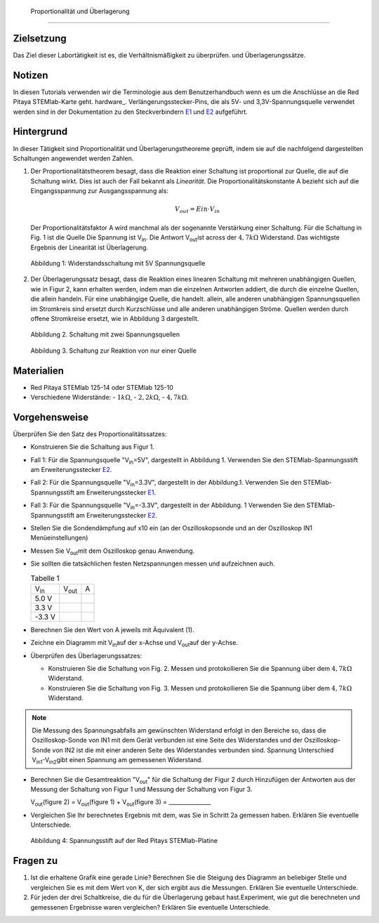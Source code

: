  Proportionalität und Überlagerung
===================================

Zielsetzung
-----------

Das Ziel dieser Labortätigkeit ist es, die Verhältnismäßigkeit zu überprüfen.
und Überlagerungssätze. 

Notizen
-------

.. _E1: http://redpitaya.readthedocs.io/en/latest/doc/developerGuide/125-14/extent.html#extension-connector-e1
.. _E2: http://redpitaya.readthedocs.io/en/latest/doc/developerGuide/125-14/extent.html#extension-connector-e2
.. Hardware: http://redpitaya.readthedocs.io/en/latest/doc/developerGuide/125-10/top.html

In diesen Tutorials verwenden wir die Terminologie aus dem Benutzerhandbuch wenn es um die Anschlüsse an die Red Pitaya STEMlab-Karte geht.
hardware_. Verlängerungsstecker-Pins, die als 5V- und 3,3V-Spannungsquelle verwendet werden sind in der Dokumentation zu den Steckverbindern E1_ und E2_ aufgeführt. 


Hintergrund
-----------

In dieser Tätigkeit sind Proportionalität und Überlagerungstheoreme geprüft, indem sie auf die nachfolgend dargestellten Schaltungen angewendet werden Zahlen. 

1. Der Proportionalitätstheorem besagt, dass die Reaktion einer Schaltung ist proportional zur Quelle, die auf die Schaltung wirkt. Dies ist auch der Fall bekannt als *Linearität*. Die Proportionalitätskonstante A bezieht sich auf die Eingangsspannung zur Ausgangsspannung als: 

   .. math:: 
	
      V_{out} = Ein \cdot V_{in} 

   Der Proportionalitätsfaktor A wird manchmal als der sogenannte Verstärkung einer Schaltung. Für die Schaltung in Fig. 1 ist die Quelle Die Spannung ist V\ :sub:`in`\. Die Antwort V\ :sub:`out`\ ist across der :math:`4,7 k\Omega` Widerstand. Das wichtigste Ergebnis der Linearität ist Überlagerung.

   .. figure:: img/Activity_04_Fig_01.png
      :align: center 
	
      Abbildung 1: Widerstandsschaltung mit 5V Spannungsquelle


2. Der Überlagerungssatz besagt, dass die Reaktion eines linearen Schaltung mit mehreren unabhängigen Quellen, wie in Figur 2, kann erhalten werden, indem man die einzelnen Antworten addiert, die durch die einzelne Quellen, die allein handeln. Für eine unabhängige Quelle, die handelt. allein, alle anderen unabhängigen Spannungsquellen im Stromkreis sind ersetzt durch Kurzschlüsse und alle anderen unabhängigen Ströme. Quellen werden durch offene Stromkreise ersetzt, wie in Abbildung 3 dargestellt.

   .. figure:: img/Activity_04_Fig_02.png
      :align: center 

      Abbildung 2. Schaltung mit zwei Spannungsquellen 

      
   .. figure:: img/Activity_04_Fig_03.png
      :align: center 
	
      Abbildung 3. Schaltung zur Reaktion von nur einer Quelle

      
Materialien
-----------

- Red Pitaya STEMlab 125-14 oder STEMlab 125-10 

- Verschiedene Widerstände:
  - :math:`1 k\Omega`, 
  - :math:`2,2 k\Omega`, 
  - :math:`4,7 k\Omega`.


Vorgehensweise
--------------

Überprüfen Sie den Satz des Proportionalitätssatzes:

- Konstruieren Sie die Schaltung aus Figur 1.

- Fall 1: Für die Spannungsquelle "V\ :sub:`in`\=5V", dargestellt in Abbildung 1. Verwenden Sie den STEMlab-Spannungsstift am Erweiterungsstecker E2_.  
  
- Fall 2: Für die Spannungsquelle "V\ :sub:`in`\=3.3V", dargestellt in der Abbildung.1. Verwenden Sie den STEMlab-Spannungsstift am Erweiterungsstecker E1_. 

- Fall 3: Für die Spannungsquelle "V\ :sub:`in`\=-3.3V", dargestellt in der Abbildung. 1 Verwenden Sie den STEMlab-Spannungsstift am Erweiterungsstecker E2_.  

- Stellen Sie die Sondendämpfung auf x10 ein (an der Oszilloskopsonde und an der Oszilloskop IN1 Menüeinstellungen) 

- Messen Sie V\ :sub:`out`\ mit dem Oszilloskop genau Anwendung. 
  
- Sie sollten die tatsächlichen festen Netzspannungen messen und aufzeichnen auch. 

  
  .. table:: Tabelle 1
     :widths: auto

     +---------------+----------------+-------+	
     | V\ :sub:`in`\ | V\ :sub:`out`\ |   A   |  
     +---------------+----------------+-------+
     |    5.0 V      |                |       |	
     +---------------+----------------+-------+
     |    3.3 V      |                |       |
     +---------------+----------------+-------+
     |   -3.3 V      |                |       |
     +---------------+----------------+-------+


 
- Berechnen Sie den Wert von A jeweils mit Äquivalent (1).

- Zeichne ein Diagramm mit V\ :sub:`in`\ auf der x-Achse und V\ :sub:`out`\ auf der y-Achse.

- Überprüfen des Überlagerungssatzes:

  - Konstruieren Sie die Schaltung von Fig. 2. Messen und protokollieren Sie die Spannung über dem :math:`4,7 k\Omega` Widerstand.

  - Konstruieren Sie die Schaltung von Fig. 3. Messen und protokollieren Sie die Spannung über dem :math:`4,7 k\Omega` Widerstand.

    
.. note:: Die Messung des Spannungsabfalls am gewünschten Widerstand erfolgt in den Bereiche so, dass die Oszilloskop-Sonde von IN1 mit dem Gerät verbunden ist eine Seite des Widerstandes und der Oszilloskop-Sonde von IN2 ist die mit einer anderen Seite des Widerstandes verbunden sind. Spannung Unterschied V\ :sub:`in1`\-V\ :sub:`in2`\ gibt einen Spannung am gemessenen Widerstand. 


- Berechnen Sie die Gesamtreaktion "V\ :sub:`out`\" für die Schaltung der Figur 2 durch Hinzufügen der Antworten aus der Messung der Schaltung von Figur 1 und Messung der Schaltung von Figur 3. 

  V\ :sub:`out`\(figure 2) = V\ :sub:`out`\(figure 1) + V\ :sub:`out`\(figure 3) = _______________


- Vergleichen Sie Ihr berechnetes Ergebnis mit dem, was Sie in Schritt 2a gemessen haben. Erklären Sie eventuelle Unterschiede.

  .. figure:: img/Activity_04_Fig_04.png
     :align: center  
     
     Abbildung 4: Spannungsstift auf der Red Pitays STEMlab-Platine


Fragen zu
---------

1. Ist die erhaltene Grafik eine gerade Linie? Berechnen Sie die Steigung des Diagramm an beliebiger Stelle und vergleichen Sie es mit dem Wert von K, der sich ergibt aus die Messungen. Erklären Sie eventuelle Unterschiede.
   
2. Für jeden der drei Schaltkreise, die du für die Überlagerung gebaut hast.Experiment, wie gut die berechneten und gemessenen Ergebnisse waren vergleichen? Erklären Sie eventuelle Unterschiede.









































































































































